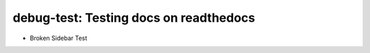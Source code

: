 debug-test: Testing docs on readthedocs
=======================================

* Broken Sidebar Test
